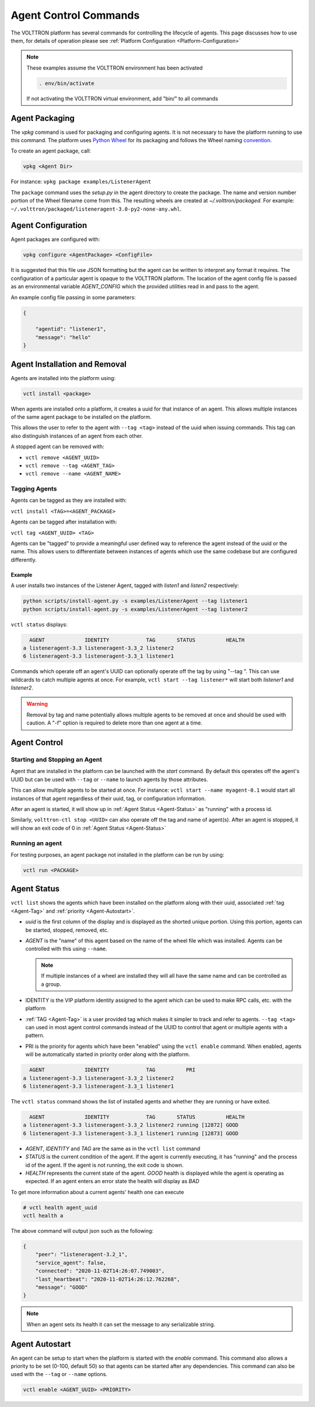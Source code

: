 .. _Agent-Control-Commands:

======================
Agent Control Commands
======================

The VOLTTRON platform has several commands for controlling the lifecycle of agents.  This page discusses how to use
them, for details of operation please see :ref:`Platform Configuration <Platform-Configuration>`

.. note::

    These examples assume the VOLTTRON environment has been activated

    .. code-block:: bash

        . env/bin/activate

    If not activating the VOLTTRON virtual environment, add "bin/" to all commands


Agent Packaging
===============

The `vpkg` command is used for packaging and configuring agents.  It is not necessary to have the platform running to
use this command.  The platform uses `Python Wheel <https://pypi.python.org/pypi/wheel>`__ for its packaging and follows
the Wheel naming `convention <http://legacy.python.org/dev/peps/pep-0427/#file-name-convention>`__.

To create an agent package, call:

.. code-block:: bash

    vpkg <Agent Dir>

For instance: ``vpkg package examples/ListenerAgent``

The ``package`` command uses the `setup.py` in the agent directory to create the package.  The name and version number
portion of the Wheel filename come from this. The resulting wheels are created at `~/.volttron/packaged`. For example:
``~/.volttron/packaged/listeneragent-3.0-py2-none-any.whl``.


Agent Configuration
===================

Agent packages are configured with:

.. code-block:: bash

    vpkg configure <AgentPackage> <ConfigFile>

It is suggested that this file use JSON formatting but the agent can be written to interpret any format it requires.
The configuration of a particular agent is opaque to the VOLTTRON platform.  The location of the agent config file is
passed as an environmental variable `AGENT_CONFIG` which the provided utilities read in and pass to the agent.

An example config file passing in some parameters:

.. code-block:: json

    {

        "agentid": "listener1",
        "message": "hello"    
    }


Agent Installation and Removal
==============================

Agents are installed into the platform using:

.. code-block:: bash

    vctl install <package>

When agents are installed onto a platform, it creates a uuid for that instance of an agent.  This allows multiple
instances of the same agent package to be installed on the platform.

This allows the user to refer to the agent with ``--tag <tag>`` instead of the uuid when issuing commands.  This tag can
also distinguish instances of an agent from each other.

A stopped agent can be removed with:

-  ``vctl remove <AGENT_UUID>``
-  ``vctl remove --tag <AGENT_TAG>``
-  ``vctl remove --name <AGENT_NAME>``


.. _Agent-Tag:

Tagging Agents
--------------

Agents can be tagged as they are installed with:

``vctl install <TAG>=<AGENT_PACKAGE>``

Agents can be tagged after installation with:

``vctl tag <AGENT_UUID> <TAG>``

Agents can be "tagged" to provide a meaningful user defined way to reference the agent instead of the uuid or the name.
This allows users to differentiate between instances of agents which use the same codebase but are configured
differently.


Example
^^^^^^^

A user installs two instances of the Listener Agent, tagged with `listen1` and `listen2` respectively:

.. code-block:: bash

    python scripts/install-agent.py -s examples/ListenerAgent --tag listener1
    python scripts/install-agent.py -s examples/ListenerAgent --tag listener2

``vctl status`` displays:

.. code-block:: console

      AGENT             IDENTITY            TAG       STATUS          HEALTH
    a listeneragent-3.3 listeneragent-3.3_2 listener2
    6 listeneragent-3.3 listeneragent-3.3_1 listener1

Commands which operate off an agent's UUID can optionally operate off the tag by using "--tag ".  This can use wildcards
to catch multiple agents at once.  For example, ``vctl start --tag listener*`` will start both `listener1` and
`listener2`.

.. warning::

    Removal by tag and name potentially allows multiple agents to be removed at once and should be used with caution.  A
    "-f" option is required to delete more than one agent at a time.


Agent Control
=============

Starting and Stopping an Agent
------------------------------

Agent that are installed in the platform can be launched with the `start` command.  By default this operates off the
agent's UUID but can be used with ``--tag`` or ``--name`` to launch agents by those attributes.

This can allow multiple agents to be started at once. For instance: ``vctl start --name myagent-0.1`` would start all
instances of that agent regardless of their uuid, tag, or configuration information.

After an agent is started, it will show up in :ref:`Agent Status <Agent-Status>` as "running" with a process id.

Similarly, ``volttron-ctl stop <UUID>`` can also operate off the tag and name of agent(s).  After an agent is stopped,
it will show an exit code of 0 in :ref:`Agent Status <Agent-Status>`

Running an agent
----------------

For testing purposes, an agent package not installed in the platform can
be run by using:

.. code-block:: bash

    vctl run <PACKAGE>


.. _Agent-Status:

Agent Status
============

``vctl list`` shows the agents which have been installed on the platform along with their uuid, associated
:ref:`tag <Agent-Tag>` and :ref:`priority <Agent-Autostart>`.

-  `uuid` is the first column of the display and is displayed as the shorted unique portion.  Using this portion, agents
   can be started, stopped, removed, etc.
-  `AGENT` is the "name" of this agent based on the name of the wheel file which was installed.  Agents can be
   controlled with this using ``--name``.

   .. note::

      If multiple instances of a wheel are installed they will all have the same name and can be controlled as a group.

-  IDENTITY is the VIP platform identity assigned to the agent which can be used to make RPC calls, etc. with the
   platform
-  :ref:`TAG <Agent-Tag>` is a user provided tag which makes it simpler to track and refer to agents.  ``--tag <tag>``
   can used in most agent control commands instead of the UUID to control that agent or multiple agents with a pattern.
-  PRI is the priority for agents which have been "enabled" using the ``vctl enable`` command.  When enabled, agents
   will be automatically started in priority order along with the platform.


.. code-block:: console

      AGENT             IDENTITY            TAG          PRI
    a listeneragent-3.3 listeneragent-3.3_2 listener2
    6 listeneragent-3.3 listeneragent-3.3_1 listener1


The ``vctl status`` command shows the list of installed agents and whether they are running or have exited.

.. code-block:: console

      AGENT             IDENTITY            TAG       STATUS          HEALTH
    a listeneragent-3.3 listeneragent-3.3_2 listener2 running [12872] GOOD
    6 listeneragent-3.3 listeneragent-3.3_1 listener1 running [12873] GOOD

- `AGENT`, `IDENTITY` and `TAG` are the same as in the ``vctl list`` command
- `STATUS` is the current condition of the agent.  If the agent is currently executing, it has "running" and the process
  id of the agent.  If the agent is not running, the exit code is shown.
- `HEALTH` represents the current state of the agent.  `GOOD` health is displayed while the agent is operating as
  expected.  If an agent enters an error state the health will display as `BAD`

To get more information about a current agents' health one can execute

.. code-block:: console

    # vctl health agent_uuid
    vctl health a

The above command will output json such as the following:

.. code-block:: json

    {
        "peer": "listeneragent-3.2_1",
        "service_agent": false,
        "connected": "2020-11-02T14:26:07.749003",
        "last_heartbeat": "2020-11-02T14:26:12.762268",
        "message": "GOOD"
    }

.. note::

    When an agent sets its health it can set the message to any serializable string.


.. _Agent-Autostart:

Agent Autostart
===============

An agent can be setup to start when the platform is started with the `enable` command.  This command also allows a
priority to be set (0-100, default 50) so that agents can be started after any dependencies. This command can also be
used with the ``--tag`` or ``--name`` options.

.. code-block:: bash

    vctl enable <AGENT_UUID> <PRIORITY>

